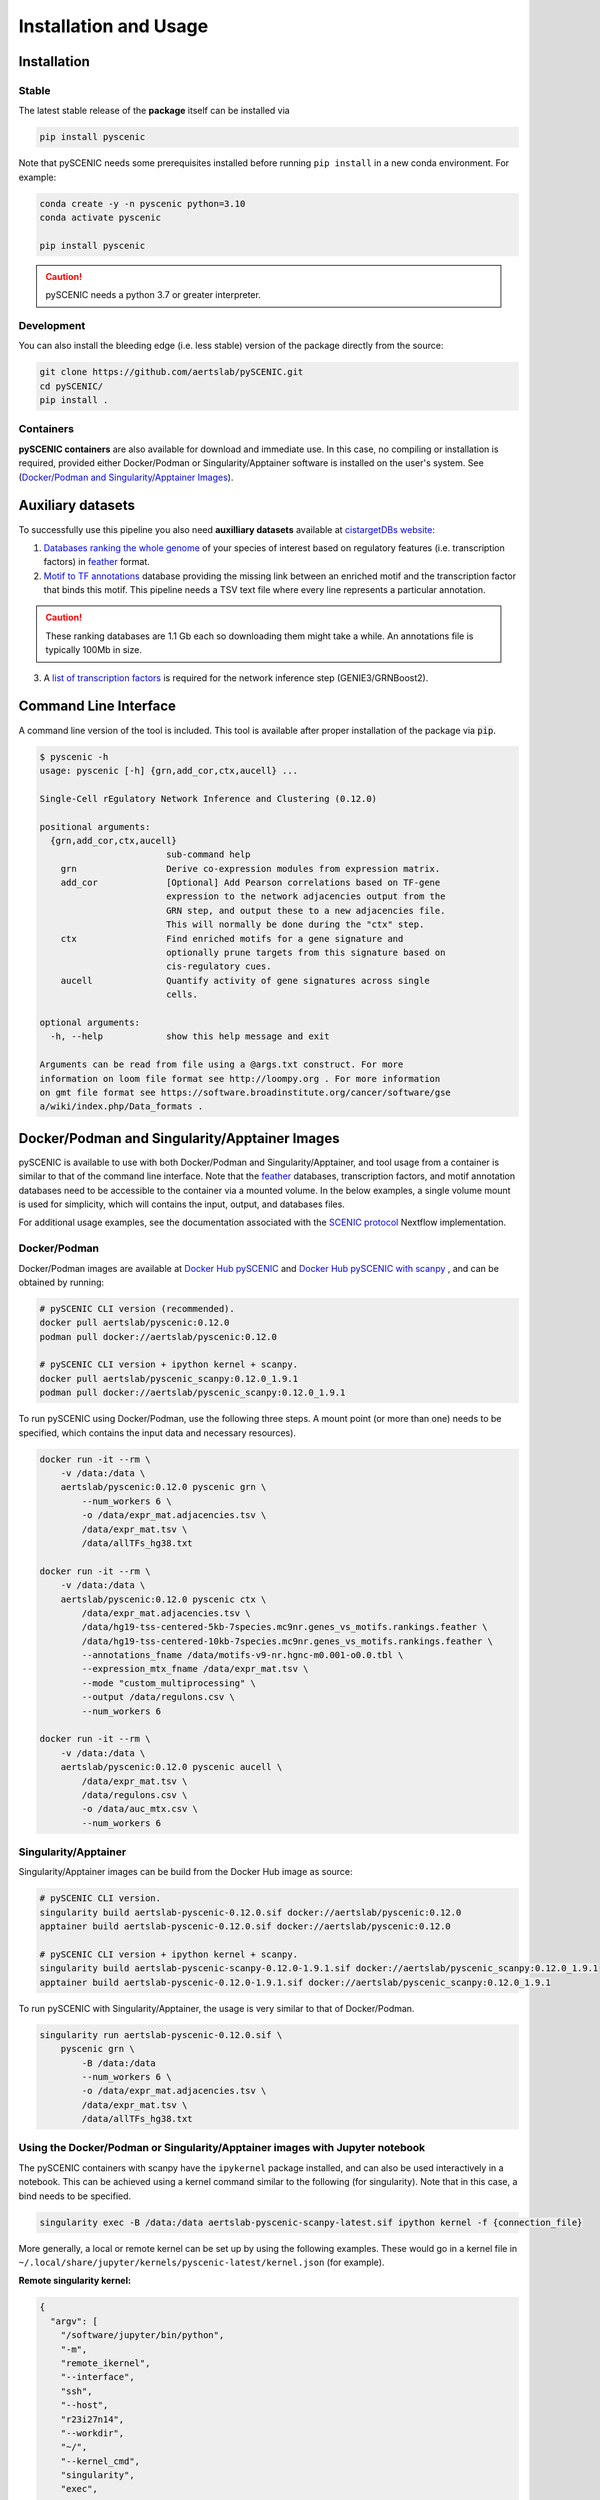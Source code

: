 Installation and Usage
======================

Installation
------------

Stable
~~~~~~

The latest stable release of the **package** itself can be installed via 

.. code-block:: bash

    pip install pyscenic


Note that pySCENIC needs some prerequisites installed before running ``pip install`` in a new conda environment.
For example:

.. code-block:: bash

    conda create -y -n pyscenic python=3.10
    conda activate pyscenic

    pip install pyscenic


.. caution::
    pySCENIC needs a python 3.7 or greater interpreter.


Development
~~~~~~~~~~~

You can also install the bleeding edge (i.e. less stable) version of the package directly from the source:
 
.. code-block:: bash

    git clone https://github.com/aertslab/pySCENIC.git
    cd pySCENIC/
    pip install .


Containers
~~~~~~~~~~

**pySCENIC containers** are also available for download and immediate use.
In this case, no compiling or installation is required, provided either Docker/Podman or Singularity/Apptainer software is installed on the user's system.
See (`Docker/Podman and Singularity/Apptainer Images`_).

Auxiliary datasets
------------------

To successfully use this pipeline you also need **auxilliary datasets** available at `cistargetDBs website`_:

1. `Databases ranking the whole genome`_ of your species of interest based on regulatory features (i.e. transcription factors) in `feather`_ format.
2. `Motif to TF annotations`_ database providing the missing link between an enriched motif and the transcription factor that binds this motif. This pipeline needs a TSV text file where every line represents a particular annotation.

.. caution::
    These ranking databases are 1.1 Gb each so downloading them might take a while. An annotations file is typically 100Mb in size.

3. A `list of transcription factors`_ is required for the network inference step (GENIE3/GRNBoost2).


Command Line Interface
----------------------

A command line version of the tool is included. This tool is available after proper installation of the package via :code:`pip`.

.. code-block:: bash

    $ pyscenic -h
    usage: pyscenic [-h] {grn,add_cor,ctx,aucell} ...

    Single-Cell rEgulatory Network Inference and Clustering (0.12.0)

    positional arguments:
      {grn,add_cor,ctx,aucell}
                            sub-command help
        grn                 Derive co-expression modules from expression matrix.
        add_cor             [Optional] Add Pearson correlations based on TF-gene
                            expression to the network adjacencies output from the
                            GRN step, and output these to a new adjacencies file.
                            This will normally be done during the "ctx" step.
        ctx                 Find enriched motifs for a gene signature and
                            optionally prune targets from this signature based on
                            cis-regulatory cues.
        aucell              Quantify activity of gene signatures across single
                            cells.

    optional arguments:
      -h, --help            show this help message and exit

    Arguments can be read from file using a @args.txt construct. For more
    information on loom file format see http://loompy.org . For more information
    on gmt file format see https://software.broadinstitute.org/cancer/software/gse
    a/wiki/index.php/Data_formats .


Docker/Podman and Singularity/Apptainer Images
----------------------------------------------

pySCENIC is available to use with both Docker/Podman and Singularity/Apptainer, and tool usage from a container is similar to that of the command line interface.
Note that the `feather`_ databases, transcription factors, and motif annotation databases need to be accessible to the container via a mounted volume.
In the below examples, a single volume mount is used for simplicity, which will contains the input, output, and databases files.

For additional usage examples, see the documentation associated with the `SCENIC protocol <https://github.com/aertslab/SCENICprotocol/blob/master/docs/installation.md>`_ Nextflow implementation.

Docker/Podman
~~~~~~~~~~~~~

Docker/Podman images are available at `Docker Hub pySCENIC`_ and `Docker Hub pySCENIC with scanpy`_ , and can be obtained by running:

.. code-block:: bash

    # pySCENIC CLI version (recommended).
    docker pull aertslab/pyscenic:0.12.0
    podman pull docker://aertslab/pyscenic:0.12.0

    # pySCENIC CLI version + ipython kernel + scanpy.
    docker pull aertslab/pyscenic_scanpy:0.12.0_1.9.1
    podman pull docker://aertslab/pyscenic_scanpy:0.12.0_1.9.1

To run pySCENIC using Docker/Podman, use the following three steps.
A mount point (or more than one) needs to be specified, which contains the input data and necessary resources).

.. code-block:: bash

    docker run -it --rm \
        -v /data:/data \
        aertslab/pyscenic:0.12.0 pyscenic grn \
            --num_workers 6 \
            -o /data/expr_mat.adjacencies.tsv \
            /data/expr_mat.tsv \
            /data/allTFs_hg38.txt

    docker run -it --rm \
        -v /data:/data \
        aertslab/pyscenic:0.12.0 pyscenic ctx \
            /data/expr_mat.adjacencies.tsv \
            /data/hg19-tss-centered-5kb-7species.mc9nr.genes_vs_motifs.rankings.feather \
            /data/hg19-tss-centered-10kb-7species.mc9nr.genes_vs_motifs.rankings.feather \
            --annotations_fname /data/motifs-v9-nr.hgnc-m0.001-o0.0.tbl \
            --expression_mtx_fname /data/expr_mat.tsv \
            --mode "custom_multiprocessing" \
            --output /data/regulons.csv \
            --num_workers 6

    docker run -it --rm \
        -v /data:/data \
        aertslab/pyscenic:0.12.0 pyscenic aucell \
            /data/expr_mat.tsv \
            /data/regulons.csv \
            -o /data/auc_mtx.csv \
            --num_workers 6

Singularity/Apptainer
~~~~~~~~~~~~~~~~~~~~~

Singularity/Apptainer images can be build from the Docker Hub image as source:

.. code-block:: bash

    # pySCENIC CLI version.
    singularity build aertslab-pyscenic-0.12.0.sif docker://aertslab/pyscenic:0.12.0
    apptainer build aertslab-pyscenic-0.12.0.sif docker://aertslab/pyscenic:0.12.0

    # pySCENIC CLI version + ipython kernel + scanpy.
    singularity build aertslab-pyscenic-scanpy-0.12.0-1.9.1.sif docker://aertslab/pyscenic_scanpy:0.12.0_1.9.1
    apptainer build aertslab-pyscenic-0.12.0-1.9.1.sif docker://aertslab/pyscenic_scanpy:0.12.0_1.9.1


To run pySCENIC with Singularity/Apptainer, the usage is very similar to that of Docker/Podman.

.. code-block:: bash

    singularity run aertslab-pyscenic-0.12.0.sif \
        pyscenic grn \
            -B /data:/data
            --num_workers 6 \
            -o /data/expr_mat.adjacencies.tsv \
            /data/expr_mat.tsv \
            /data/allTFs_hg38.txt


Using the Docker/Podman or Singularity/Apptainer images with Jupyter notebook
~~~~~~~~~~~~~~~~~~~~~~~~~~~~~~~~~~~~~~~~~~~~~~~~~~~~~~~~~~~~~~~~~~~~~~~~~~~~~

The pySCENIC containers with scanpy have the ``ipykernel`` package installed, and can also be used interactively in a notebook.
This can be achieved using a kernel command similar to the following (for singularity).
Note that in this case, a bind needs to be specified.

.. code-block:: bash

    singularity exec -B /data:/data aertslab-pyscenic-scanpy-latest.sif ipython kernel -f {connection_file}

More generally, a local or remote kernel can be set up by using the following examples.
These would go in a kernel file in ``~/.local/share/jupyter/kernels/pyscenic-latest/kernel.json`` (for example).

**Remote singularity kernel:**

.. code-block:: bash

    {
      "argv": [
        "/software/jupyter/bin/python",
        "-m",
        "remote_ikernel",
        "--interface",
        "ssh",
        "--host",
        "r23i27n14",
        "--workdir",
        "~/",
        "--kernel_cmd",
        "singularity",
        "exec",
        "-B",
        "/path/to/mounts",
        "/path/to/aertslab-pyscenic-scanpy-latest.sif",
        "ipython",
        "kernel",
        "-f",
        "{connection_file}"
      ],
      "display_name": "pySCENIC singularity remote",
      "language": "Python"
    }

**Local singularity kernel:**

.. code-block:: bash

    {
        "argv": [
         "singularity",
         "exec",
         "-B",
         "/path/to/mounts",
         "/path/to/aertslab-pyscenic-scanpy-latest.sif",
         "ipython",
         "kernel",
         "-f",
         "{connection_file}"
        ],
        "display_name": "pySCENIC singularity local",
        "language": "python"
    }


Nextflow
--------

There are two Nextflow implementations available:

* `SCENICprotocol`_: A Nextflow DSL1 implementation.
* `VSNPipelines`_: A Nextflow DSL2 implementation.


.. _`SCENICprotocol`: https://github.com/aertslab/SCENICprotocol
.. _`VSNPipelines`: https://github.com/vib-singlecell-nf/vsn-pipelines

.. _`Docker Hub pySCENIC`: https://hub.docker.com/r/aertslab/pyscenic
.. _`Docker Hub pySCENIC with scanpy`: https://hub.docker.com/r/aertslab/pyscenic_scanpy

.. _feather: https://arrow.apache.org/docs/python/feather.html

.. _`cistargetDBs website`: https://resources.aertslab.org/cistarget/
.. _`Databases ranking the whole genome`: https://resources.aertslab.org/cistarget/databases/
.. _`Motif to TF annotations`: https://resources.aertslab.org/cistarget/motif2tf/
.. _`list of transcription factors`: https://resources.aertslab.org/cistarget/tf_lists/
